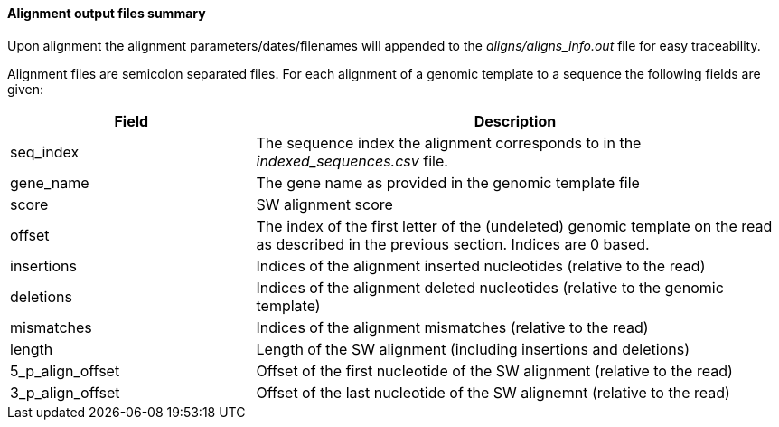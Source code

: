 [[alignment-output-files-summary]]
Alignment output files summary
^^^^^^^^^^^^^^^^^^^^^^^^^^^^^^

Upon alignment the alignment parameters/dates/filenames will appended to
the _aligns/aligns_info.out_ file for easy traceability.

Alignment files are semicolon separated files. For each alignment of a
genomic template to a sequence the following fields are given:

[width="99%",cols="<32%,<68%",options="header",]
|=======================================================================
|Field |Description
|seq_index |The sequence index the alignment corresponds to in the
_indexed_sequences.csv_ file.

|gene_name |The gene name as provided in the genomic template file

|score |SW alignment score

|offset |The index of the first letter of the (undeleted) genomic
template on the read as described in the previous section. Indices are 0 based.

|insertions |Indices of the alignment inserted nucleotides (relative to
the read)

|deletions |Indices of the alignment deleted nucleotides (relative to
the genomic template)

|mismatches |Indices of the alignment mismatches (relative to the read)

|length |Length of the SW alignment (including insertions and deletions)

|5_p_align_offset |Offset of the first nucleotide of the SW alignment
(relative to the read)

|3_p_align_offset |Offset of the last nucleotide of the SW alignemnt
(relative to the read)
|=======================================================================

